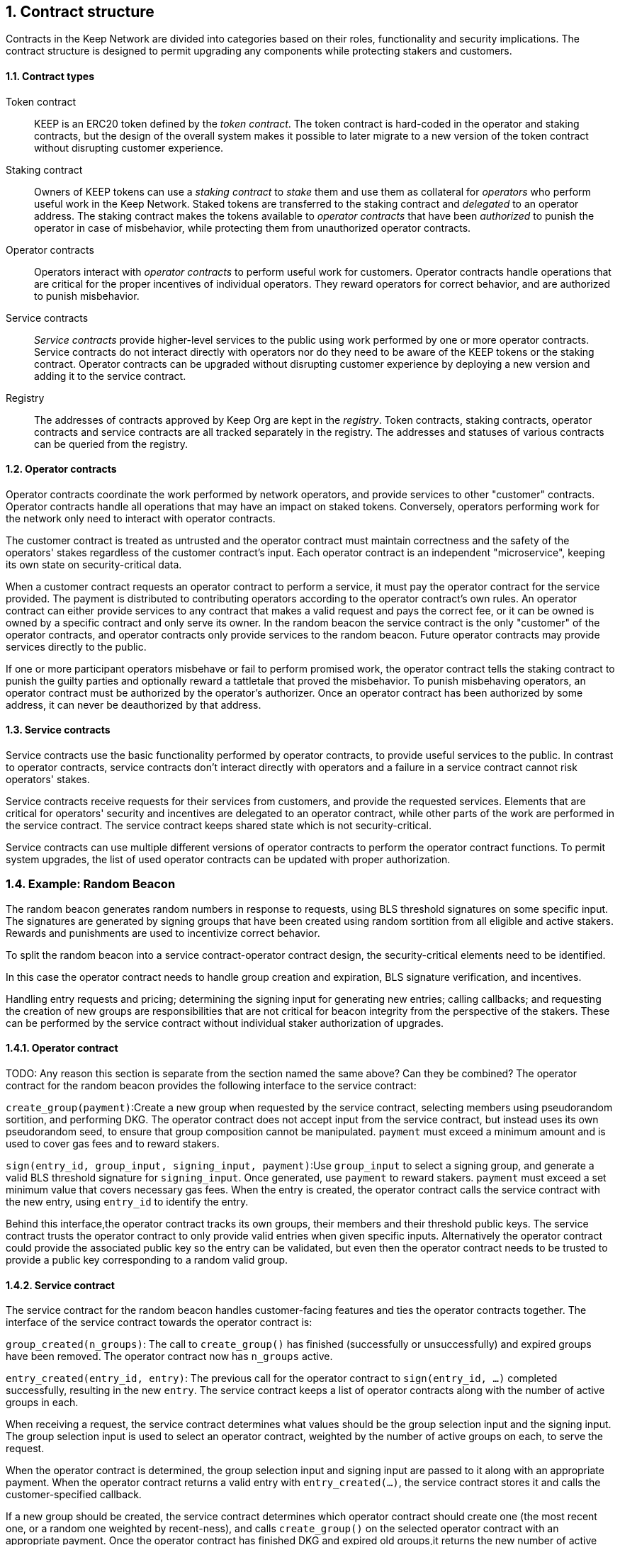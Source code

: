 :icons: font
:numbered:
toc::[]

== Contract structure

Contracts in the Keep Network are divided into categories
based on their roles, functionality and security implications.
The contract structure is designed to permit upgrading any components
while protecting stakers and customers.

==== Contract types

Token contract::

KEEP is an ERC20 token defined by the _token contract_.
The token contract is hard-coded in the operator and staking contracts,
but the design of the overall system makes it possible
to later migrate to a new version of the token contract
without disrupting customer experience.

Staking contract::

Owners of KEEP tokens can use a _staking contract_
to _stake_ them and use them as collateral for _operators_
who perform useful work in the Keep Network.
Staked tokens are transferred to the staking contract
and _delegated_ to an operator address.
The staking contract makes the tokens available to _operator contracts_
that have been _authorized_ to punish the operator in case of misbehavior,
while protecting them from unauthorized operator contracts.

Operator contracts::

Operators interact with _operator contracts_
to perform useful work for customers.
Operator contracts handle operations
that are critical for the proper incentives of individual operators.
They reward operators for correct behavior,
and are authorized to punish misbehavior.

Service contracts::

_Service contracts_ provide higher-level services to the public
using work performed by one or more operator contracts.
Service contracts do not interact directly with operators
nor do they need to be aware of the KEEP tokens or the staking contract.
Operator contracts can be upgraded without disrupting customer experience
by deploying a new version and adding it to the service contract.

Registry::

The addresses of contracts approved by Keep Org are kept in the _registry_.
Token contracts, staking contracts, operator contracts and service contracts
are all tracked separately in the registry.
The addresses and statuses of various contracts
can be queried from the registry.

==== Operator contracts

Operator contracts coordinate the work performed by network operators,
and provide services to other "customer" contracts.
Operator contracts handle all operations
that may have an impact on staked tokens.
Conversely, operators performing work for the network
only need to interact with operator contracts.

The customer contract is treated as untrusted
and the operator contract must maintain correctness
and the safety of the operators' stakes
regardless of the customer contract's input.
Each operator contract is an independent "microservice",
keeping its own state on security-critical data.

When a customer contract requests an operator contract to perform a service,
it must pay the operator contract for the service provided.
The payment is distributed to contributing operators
according to the operator contract's own rules.
An operator contract can either provide services
to any contract that makes a valid request and pays the correct fee,
or it can be owned is owned by a specific contract and only serve its owner.
In the random beacon
the service contract is the only "customer" of the operator contracts,
and operator contracts only provide services to the random beacon.
Future operator contracts may provide services directly to the public.

If one or more participant operators misbehave
or fail to perform promised work,
the operator contract tells the staking contract to punish the guilty parties
and optionally reward a tattletale that proved the misbehavior.
To punish misbehaving operators,
an operator contract must be authorized by the operator's authorizer.
Once an operator contract has been authorized by some address,
it can never be deauthorized by that address.

==== Service contracts

Service contracts use the basic functionality
performed by operator contracts,
to provide useful services to the public.
In contrast to operator contracts,
service contracts don't interact directly with operators
and a failure in a service contract cannot risk operators' stakes.

Service contracts receive requests for their services from customers,
and provide the requested services.
Elements that are critical for operators' security and incentives
are delegated to an operator contract,
while other parts of the work are performed in the service contract.
The service contract keeps shared state which is not security-critical.

Service contracts can use
multiple different versions of operator contracts
to perform the operator contract functions.
To permit system upgrades,
the list of used operator contracts can be updated with proper authorization.

=== Example: Random Beacon

The random beacon generates random numbers in response to requests, using BLS threshold signatures on some specific input. The signatures are generated by signing groups that have been created using random sortition from all eligible and active stakers. Rewards and punishments are used to incentivize correct behavior.

To split the random beacon into a service contract-operator contract design, the security-critical elements need to be identified.

In this case the operator contract needs to handle group creation and expiration, BLS signature verification, and incentives.

Handling entry requests and pricing; determining the signing input for generating new entries; calling callbacks; and requesting the creation of new groups are responsibilities that are not critical for beacon integrity from the perspective of the stakers. These can be performed by the service contract without individual staker authorization of upgrades.

==== Operator contract
TODO: Any reason this section is separate from the section named the same above? Can they be combined?
The operator contract for the random beacon provides the following interface to the service contract:

`create_group(payment)`:Create a new group when requested by the service contract,
selecting members using pseudorandom sortition, and performing DKG. The operator contract does not accept input from the service contract, but instead uses its own pseudorandom seed, to ensure that group composition cannot be manipulated. `payment` must exceed a minimum amount and is used to cover gas fees and to reward stakers.

`sign(entry_id, group_input, signing_input, payment)`:Use `group_input` to select a signing group, and generate a valid BLS threshold signature for `signing_input`. Once generated, use `payment` to reward stakers. `payment` must exceed a set minimum value that covers necessary gas fees. When the entry is created, the operator contract calls the service contract with the new entry, using `entry_id` to identify the entry.

Behind this interface,the operator contract tracks its own groups, their members and their threshold public keys. The service contract trusts the operator contract to only provide valid entries when given specific inputs. Alternatively the operator contract could provide the associated public key so the entry can be validated, but even then the operator contract needs to be trusted to provide a public key corresponding to a random valid group.

==== Service contract

The service contract for the random beacon handles customer-facing features and ties the operator contracts together. The interface of the service contract towards the operator contract is:

`group_created(n_groups)`: The call to `create_group()` has finished (successfully or unsuccessfully) and expired groups have been removed. The operator contract now has `n_groups` active.

`entry_created(entry_id, entry)`: The previous call for the operator contract to `sign(entry_id, ...)` completed successfully, resulting in the new `entry`. The service contract keeps a list of operator contracts along with the number of active groups in each.

When receiving a request, the service contract determines what values should be the group selection input and the signing input. The group selection input is used to select an operator contract, weighted by the number of active groups on each, to serve the request.

When the operator contract is determined, the group selection input and signing input are passed to it along with an appropriate payment. When the operator contract returns a valid entry with `entry_created(...)`, the service contract stores it and calls the customer-specified callback.

If a new group should be created, the service contract determines which operator contract should create one (the most recent one, or a random one weighted by recent-ness), and calls `create_group()` on the selected operator contract with an appropriate payment. Once the operator contract has finished DKG and expired old groups,it returns the new number of active groups using `group_created(n_groups)`.

Unlike the operator contract which needs to maintain integrity for arbitrary, malicious inputs, the service contract relies heavily on trusting the operator contracts. This is acceptable because the operator contracts are known, unchangeable code, and the service contract only has access to what customers have paid for entries; boycotting a compromised or malfunctioning service contract and deploying a new one is sufficient to mitigate attacks or errors.


[bibliography]
